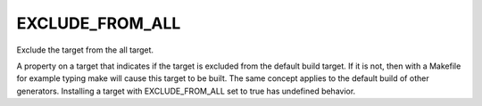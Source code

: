 EXCLUDE_FROM_ALL
----------------

Exclude the target from the all target.

A property on a target that indicates if the target is excluded from
the default build target.  If it is not, then with a Makefile for
example typing make will cause this target to be built.  The same
concept applies to the default build of other generators.  Installing
a target with EXCLUDE_FROM_ALL set to true has undefined behavior.
